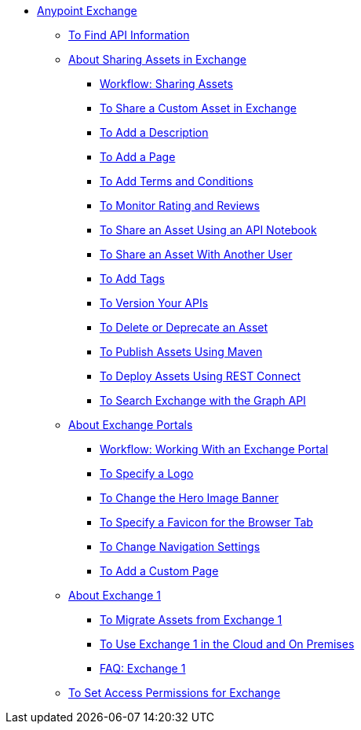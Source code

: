 // Anypoint Exchange ToC

* link:/anypoint-exchange/[Anypoint Exchange]
** link:/anypoint-exchange/to-find-info[To Find API Information]
** link:/anypoint-exchange/about-sharing-assets[About Sharing Assets in Exchange]
*** link:/anypoint-exchange/workflow-sharing-assets[Workflow: Sharing Assets]
*** link:/anypoint-exchange/to-share-information[To Share a Custom Asset in Exchange]
*** link:/anypoint-exchange/to-add-a-description[To Add a Description]
*** link:/anypoint-exchange/to-add-a-page[To Add a Page]
*** link:/anypoint-exchange/to-add-terms-and-conditions[To Add Terms and Conditions]
*** link:/anypoint-exchange/to-monitor-rating-and-reviews[To Monitor Rating and Reviews]
*** link:/anypoint-exchange/to-share-an-api-notebook[To Share an Asset Using an API Notebook]
*** link:/anypoint-exchange/to-share-an-asset-with-a-user[To Share an Asset With Another User]
*** link:/anypoint-exchange/to-add-tags[To Add Tags]
*** link:/anypoint-exchange/to-version-apis[To Version Your APIs]
*** link:/anypoint-exchange/to-delete-asset[To Delete or Deprecate an Asset]
*** link:/anypoint-exchange/to-publish-assets-maven[To Publish Assets Using Maven]
*** link:/anypoint-exchange/to-deploy-using-rest-connect[To Deploy Assets Using REST Connect]
*** link:/anypoint-exchange/to-search-with-graph-api[To Search Exchange with the Graph API]
** link:/anypoint-exchange/about-portals[About Exchange Portals]
*** link:/anypoint-exchange/workflow-portal[Workflow: Working With an Exchange Portal]
*** link:/anypoint-exchange/to-specify-a-logo[To Specify a Logo]
*** link:/anypoint-exchange/to-change-hero-image[To Change the Hero Image Banner]
*** link:/anypoint-exchange/to-specify-favicon[To Specify a Favicon for the Browser Tab]
*** link:/anypoint-exchange/to-change-nav-settings[To Change Navigation Settings]
*** link:/anypoint-exchange/to-add-a-custom-page[To Add a Custom Page]
** link:/anypoint-exchange/about-exchange1[About Exchange 1]
*** link:/anypoint-exchange/migrate[To Migrate Assets from Exchange 1]
*** link:/anypoint-exchange/exchange1[To Use Exchange 1 in the Cloud and On Premises]
*** link:/anypoint-exchange/exchange1-faq[FAQ: Exchange 1]
** link:/anypoint-exchange/to-set-permissions[To Set Access Permissions for Exchange]
